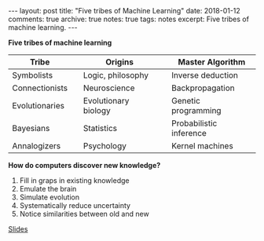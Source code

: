 #+STARTUP: showall indent
#+STARTUP: hidestars
#+BEGIN_HTML
---
layout: post
title: "Five tribes of Machine Learning"
date: 2018-01-12
comments: true
archive: true
notes: true
tags: notes
excerpt: Five tribes of machine learning.
---
#+END_HTML

*Five tribes of machine learning*

| Tribe          |   | Origins              |   | Master Algorithm        |
|----------------+---+----------------------+---+-------------------------|
| Symbolists     |   | Logic, philosophy    |   | Inverse deduction       |
| Connectionists |   | Neuroscience         |   | Backpropagation         |
| Evolutionaries |   | Evolutionary biology |   | Genetic programming     |
| Bayesians      |   | Statistics           |   | Probabilistic inference |
| Annalogizers   |   | Psychology           |   | Kernel machines         |


*How do computers discover new knowledge?*

1. Fill in graps in existing knowledge
2. Emulate the brain
3. Simulate evolution
4. Systematically reduce uncertainty
5. Notice similarities between old and new

[[https://learning.acm.org/webinar_pdfs/PedroDomingos_FTFML_WebinarSlides.pdf][Slides]]
